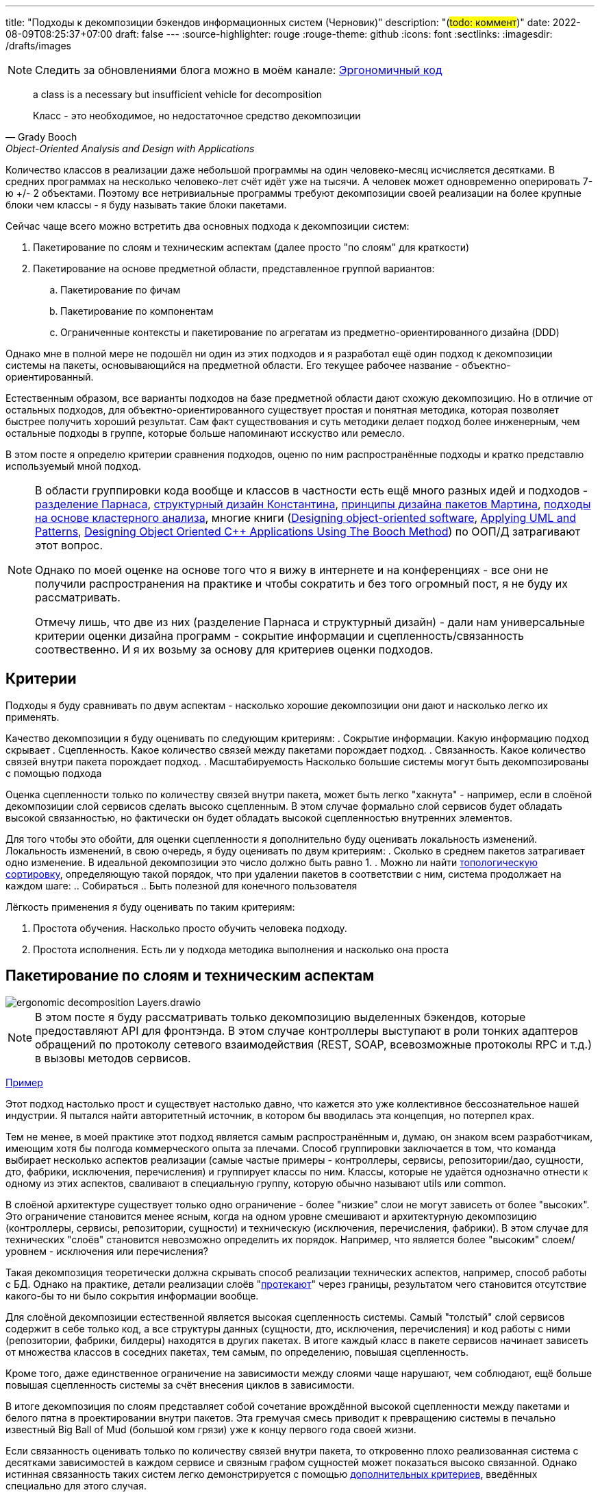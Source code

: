 ---
title: "Подходы к декомпозиции бэкендов информационных систем (Черновик)"
description: "(#todo: коммент#)"
date: 2022-08-09T08:25:37+07:00
draft: false
---
:source-highlighter: rouge
:rouge-theme: github
:icons: font
:sectlinks:
:imagesdir: /drafts/images

[NOTE]
--
Следить за обновлениями блога можно в моём канале: https://t.me/ergonomic_code[Эргономичный код]
--

[quote, Grady Booch, Object-Oriented Analysis and Design with Applications,role=epigraph]
____
a class is a necessary but insufficient vehicle for decomposition

Класс - это необходимое, но недостаточное средство декомпозиции
____


Количество классов в реализации даже небольшой программы на один человеко-месяц исчисляется десятками.
В средних программах на несколько человеко-лет счёт идёт уже на тысячи.
А человек может одновременно оперировать 7-ю +/- 2 объектами.
Поэтому все нетривиальные программы требуют декомпозиции своей реализации на более крупные блоки чем классы - я буду называть такие блоки пакетами.

Сейчас чаще всего можно встретить два основных подхода к декомпозиции систем:

. Пакетирование по слоям и техническим аспектам (далее просто "по слоям" для краткости)
. Пакетирование на основе предметной области, представленное группой вариантов:
.. Пакетирование по фичам
.. Пакетирование по компонентам
.. Ограниченные контексты и пакетирование по агрегатам из предметно-ориентированного дизайна (DDD)

Однако мне в полной мере не подошёл ни один из этих подходов и я разработал ещё один подход к декомпозиции системы на пакеты, основывающийся на предметной области.
Его текущее рабочее название - объектно-ориентированный.

Естественным образом, все варианты подходов на базе предметной области дают схожую декомпозицию.
Но в отличие от остальных подходов, для объектно-ориентированного существует простая и понятная методика, которая позволяет быстрее получить хороший результат.
Сам факт существования и суть методики делает подход более инженерным, чем остальные подходы в группе, которые больше напоминают исскуство или ремесло.

В этом посте я определю критерии сравнения подходов, оценю по ним распространённые подходы и кратко представлю используемый мной подход.

[NOTE]
====
В области группировки кода вообще и классов в частности есть ещё много разных идей и подходов - http://jodypaul.com/SWE/HAL/hal.html[разделение Парнаса], https://www.amazon.com/Structured-Design-Fundamentals-Discipline-Computer/dp/0138544719[структурный дизайн Константина], https://www.youtube.com/watch?v=N7agCpAYp1Q[принципы дизайна пакетов Мартина], https://ieeexplore.ieee.org/document/914968[подходы на основе кластерного анализа], многие книги (https://www.amazon.com/Designing-Object-Oriented-Software-Rebecca-Wirfs-Brock/dp/0136298257[Designing object-oriented software], https://www.amazon.com/Applying-UML-Patterns-Introduction-Object-Oriented/dp/0131489062[Applying UML and Patterns], https://www.amazon.com/Designing-Object-Oriented-Applications-Method/dp/0132038374[Designing Object Oriented C++ Applications Using The Booch Method]) по ООП/Д затрагивают этот вопрос.

Однако по моей оценке на основе того что я вижу в интернете и на конференциях - все они не получили распространения на практике и чтобы сократить и без того огромный пост, я не буду их рассматривать.

Отмечу лишь, что две из них (разделение Парнаса и структурный дизайн) - дали нам универсальные критерии оценки дизайна программ - сокрытие информации и сцепленность/связанность соотвественно.
И я их возьму за основу для критериев оценки подходов.
====

== Критерии

Подходы я буду сравнивать по двум аспектам - насколько хорошие декомпозиции они дают и насколько легко их применять.

Качество декомпозиции я буду оценивать по следующим критериям:
. Сокрытие информации.
  Какую информацию подход скрывает
. Сцепленность.
  Какое количество связей между пакетами порождает подход.
. Связанность.
  Какое количество связей внутри пакета порождает подход.
. Масштабируемость
  Насколько большие системы могут быть декомпозированы с помощью подхода

Оценка сцепленности только по количеству связей внутри пакета, может быть легко "хакнута" - например, если в слоёной декомпозиции слой сервисов сделать высоко сцепленным.
В этом случае формально слой сервисов будет обладать высокой связанностью, но фактически он будет обладать высокой сцепленностью внутренних элементов.

Для того чтобы это обойти, для оценки сцепленности я дополнительно буду оценивать локальность изменений.
Локальность изменений, в свою очередь, я буду оценивать по двум критериям:
. Сколько в среднем пакетов затрагивает одно изменение.
  В идеальной декомпозиции это число должно быть равно 1.
. Можно ли найти https://ru.wikipedia.org/wiki/%D0%A2%D0%BE%D0%BF%D0%BE%D0%BB%D0%BE%D0%B3%D0%B8%D1%87%D0%B5%D1%81%D0%BA%D0%B0%D1%8F_%D1%81%D0%BE%D1%80%D1%82%D0%B8%D1%80%D0%BE%D0%B2%D0%BA%D0%B0[топологическую сортировку], определяющую такой порядок, что при удалении пакетов в соответствии с ним, система продолжает на каждом шаге:
.. Собираться
.. Быть полезной для конечного пользователя

Лёгкость применения я буду оценивать по таким критериям:

. Простота обучения.
  Насколько просто обучить человека подходу.
. Простота исполнения.
  Есть ли у подхода методика выполнения и насколько она проста

== Пакетирование по слоям и техническим аспектам

image::ergonomic-decomposition-Layers.drawio.svg[]

[NOTE]
====
В этом посте я буду рассматривать только декомпозицию выделенных бэкендов, которые предоставляют API для фронтэнда.
В этом случае контроллеры выступают в роли тонких адаптеров обращений по протоколу сетевого взаимодействия (REST, SOAP, всевозможные протоколы RPC и т.д.) в вызовы методов сервисов.
====

https://github.com/ardalis/CleanArchitecture/tree/main/src/Clean.Architecture.Core[Пример]

Этот подход настолько прост и существует настолько давно, что кажется это уже коллективное бессознательное нашей индустрии.
Я пытался найти авторитетный источник, в котором бы вводилась эта концепция, но потерпел крах.

Тем не менее, в моей практике этот подход является самым распространённым и, думаю, он знаком всем разработчикам, имеющим хотя бы полгода коммерческого опыта за плечами.
Способ группировки заключается в том, что команда выбирает несколько аспектов реализации (самые частые примеры - контроллеры, сервисы, репозитории/дао, сущности, дто, фабрики, исключения, перечисления) и группирует классы по ним.
Классы, которые не удаётся однозначно отнести к одному из этих аспектов, сваливают в специальную группу, которую обычно называют utils или common.

В слоёной архитектуре существует только одно ограничение - более "низкие" слои не могут зависеть от более "высоких".
Это ограничение становится менее ясным, когда на одном уровне смешивают и архитектурную декомпозицию (контроллеры, сервисы, репозитории, сущности) и техническую (исключения, перечисления, фабрики).
В этом случае для технических "слоёв" становится невозможно определить их порядок.
Например, что является более "высоким" слоем/уровнем - исключения или перечисления?

Такая декомпозиция теоретически должна скрывать способ реализации технических аспектов, например, способ работы с БД.
Однако на практике, детали реализации слоёв "link:++{{< ref "posts/22/07/abstraction-wars">}}++[протекают]" через границы, результатом чего становится отсутствие какого-бы то ни было сокрытия информации вообще.

Для слоёной декомпозиции естественной является высокая сцепленность системы.
Самый "толстый" слой сервисов содержит в себе только код, а все структуры данных (сущности, дто, исключения, перечисления) и код работы с ними (репозитории, фабрики, билдеры) находятся в других пакетах.
В итоге каждый класс в пакете сервисов начинает зависеть от множества классов в соседних пакетах, тем самым, по определению, повышая сцепленность.

Кроме того, даже единственное ограничение на зависимости между слоями чаще нарушают, чем соблюдают, ещё больше повышая сцепленность системы за счёт внесения циклов в зависимости.

В итоге декомпозиция по слоям представляет собой сочетание врождённой высокой сцепленности между пакетами и белого пятна в проектировании внутри пакетов.
Эта гремучая смесь приводит к превращению системы в печально известный Big Ball of Mud (большой ком грязи) уже к концу первого года своей жизни.

Если связанность оценивать только по количеству связей внутри пакета, то откровенно плохо реализованная система с десятками зависимостей в каждом сервисе и связным графом сущностей может показаться высоко связанной.
Однако истинная связанность таких систем легко демонстрируется с помощью <<Критерии, дополнительных критериев>>, введённых специально для этого случая.

Большинство нетривиальных изменений таких систем будет затрагивать множество пакетов.
А единственный пакет, который может быть удалён первым без поломки сборки проекта - пакет контроллеров - сразу же сделает всю систему бесполезной для пользователя.
Если рассмотреть слоёную декомпозицию с этих точек зрения, то становится очевидно, что она обладает логической связанностью - чуть лучшей связанностью, чем случайная.

С точки зрения масштабируемости слоёная декомпозиция так же даёт плохие результаты.
Постоянно развиваемая система довольно быстро доходит до 20-30 классов одного типа (то есть в одном пакете) и снова возникает проблема их группировки.

Хорошо, если команда осознано выбрала слоёную декомпозицию, для сокращения времени разработки первой версии.
В этом случае, достигнув пределов масштабирования слоёной архитектуры, команда может провести качественную декомпозицию.

Однако на практике слоёную декомпозицию не выбирают.
Чаще всего это единственный известный и понятный разработчикам способ декомпозиции.
И разработчиков сложно в этом винить, декомпозиции систем действительно нигде не учат - меня самого не учили в университете, и соответствующих курсов я ни разу не видел.
И это не только моё мнение, с ним согласен например и https://ru.wikipedia.org/wiki/%D0%9E%D1%83%D1%81%D1%82%D0%B5%D1%80%D1%85%D0%B0%D1%83%D1%82,_%D0%94%D0%B6%D0%BE%D0%BD[Джон Оустерхаут], автор https://www.amazon.com/Philosophy-Software-Design-John-Ousterhout/dp/1732102201[A Philosophy of Software Design]:

[quote, John Ousterhout,"A Philosophy of Software Design, с. 9"]
____
I have not been able to identify a single class in any university where problem decomposition is a central topic.
We teach for loops and object-oriented programming, but not software design.

У меня до сих пор не получилось найти хотя бы один курс в каком-либо университете, где бы декомпозиция задач была бы основной темой.
Мы учим циклам и объектно-ориентированному программированию, но не проектированию ПО.
____

Поэтому, как правило, дальнейшая декомпозиция внутри пакетов-слоёв выполняется методом "как бог на душу положит" первым разработчиком, который решил, что "пакет слишком разросся".

Если слоёная декомпозиция даёт столь плохие результаты, как она стала самой распространённой?
Секрет кроется во второй группе критериев оценки методики - простоте обучения и исполнения.

Слоёная декомпозиция не требует практически никакой квалификации и мышления и может быть автоматизирована даже без применения нейронных сетей - просто путём поиска нескольких ключевых подстрок в строке определения класса.

Этим же определяется и простота исполнения - опытный разработчик выполняет слоёную декомпозицию буквально спинным мозгом не затрачивая ни секунды на проектирование.

[NOTE]
====
Хочу отметить, что я не являюсь противником разделения кода на слои как такового - в моих проектах есть и контроллеры, и сервисы, и репозитории.
Более того, во всех моих системах последних семи лет за пользовательский интерфейс, бизнес-логику и хранение данных отвечают разные программы - веб- или мобильное приложение, бэкенд сервер и СУБД соотвественно.
А если бы я делал программу, реализующую все три аспекта, то я бы её в первую очередь разбил по слоям.
Однако для программ, сфокусированных только на одном из этих аспектов, слои работают откровенно плохо.
====

Итоговая оценка пакетирования по слоям:

. Сокрытие информации - плохо
. Сцепленность - плохо
. Связанность - плохо
. Масштабируемость - плохо
. Простота объяснения - очень хорошо
. Простота применения - очень хорошо

== Пакетирование по фичам

image::ergonomic-decomposition-Features.drawio.svg[]

https://github.com/mmpodkanski/computer-shop-back/tree/main/src/main/java/io/github/mmpodkanski/computershop[Пример].

Найти источник идеи пакетирования по слоям у меня тоже не получилось, но этой теме посвящено множество постов:

. http://www.javapractices.com/topic/TopicAction.do?Id=205[Package by feature, not layer]
. https://medium.com/sahibinden-technology/package-by-layer-vs-package-by-feature-7e89cde2ae3a[Package by Layer vs Package by Feature]
. https://dzone.com/articles/how-changing-java-package
. https://medium.com/expedia-group-tech/package-by-feature-not-by-layer-5ba04a070003[https://medium.com/expedia-group-tech/package-by-feature-not-by-layer-5ba04a070003]
. https://dzone.com/articles/package-by-feature-is-demanded[Package by Feature Is Demanded]
. https://www.raywenderlich.com/books/real-world-android-by-tutorials/v1.0/chapters/2-starting-from-the-beginning[Starting from the Beginning]
. Продолжать можно очень долго

Хотя ни один из них я не могу назвать ни авторитетным, ни исчерпывающим.

В этом подходе, приложение декомпозируют на пакеты по фичам - для каждой фичи создаётся пакет, и весь код реализующий фичу попадает в этот пакет.
При том каждый пакет имеет явно выделенный публичный интерфейс, а всё остальное скрывается.

Но тут мы сразу упираемся в главный недостаток этого подхода - его сложно объяснить, а исполнить ещё сложнее.

Декомпозиция по фичам только звучит просто (и то не для всех).
Когда же вы сядете и попытаетесь декомпозировать по фичам, у вас тут же возникнет множество вопросов: "А фича это вообще что такое?", "Как мне из требований получить набор фич?", "Судя по примерам, фича - это таблица. Мне что, заводить по пакету на каждую таблицу?", "А что делать с таблицами связками?", "Что делать с функциями, которые затрагивают две и более таблицы - в какой пакет их помещать?", "А что делать с функциями, которые работают не с таблицами, а с REST API?", "А с S3?", "А куда мне положить DSL создания Excel файлов для нескольких фич? В utils?".
Ответы на все эти вопросы придётся искать самостоятельно, потому как все посты ограничиваются поверхностным описанием идеи.

Найти ответы, конечно же, можно - я нашёл и у меня получился объектно-ориентированный подход к пакетированию.
Но мне для этого потребовалось 5 лет вялотекущих размышлений, 2 года активной работы в этом направлении и эксперименты в пяти коммерческих проектов.
Не у всех есть желание и возможность этим заниматься - когда давят сроки, лучше декомпозировать на проверенные годами слои.

Но если преодолеть все сложности и не остановиться на полпути, то наградой будет декомпозиция высокого качества по нашим критериям - принципы низкой сцепленности/высокой связанности и сокрытия информации практически во всех постах предлагаются как главенствующие.

С масштабируемостью дела обстоят хуже.
При декомпозиции по фичам, быстро рости будет не количество классов в пакетах, а количество самих пакетов
И если ничего не предпринять, то уже количество пакетов быстро дорастёт до 20-30 штук и проблема декомпозиции системы снова встанет в полный рост.
В постах же эта проблема либо не упоминается вовсе, либо упоминается лишь вскользь
В результате разработчик снова остаётся с ней один на один.
Но благодаря поискам ответов на изначальные вопросы, разработчик хорошо прокачает свой скилл проектирования и в этом случае будет высокий шанс того, что получившаяся декомпозиция окажется высокого качества.

Итоговая оценка пакетирования фичам:

. Сокрытие информации - хорошо
. Сцепленность - хорошо
. Связанность - хорошо
. Масштабируемость - средняя
. Простота объяснения - плохо
. Простота применения - плохо

== Пакетирование по компонентам

image::ergonomic-decomposition-Components.drawio.svg[]

Примеры: https://github.com/techtribesje/techtribesje[[1]], https://github.com/ttulka/blog-code-samples/tree/master/myshop[[2]].

Пакетирование по компонентам - первый подход в нашем списке, для которого есть конкретный http://www.codingthearchitecture.com/2013/04/08/mapping_software_architecture_to_code.html[источник] (так же см. http://www.codingthearchitecture.com/2014/05/29/software_architecture_vs_code.html[1], http://www.codingthearchitecture.com/2014/06/01/an_architecturally_evident_coding_style.html[2], http://www.codingthearchitecture.com/2015/03/08/package_by_component_and_architecturally_aligned_testing.html[3], https://github.com/techtribesje/techtribesje[4], а так же главу 34 "Missing Chapter" из https://www.amazon.com/Clean-Architecture-Craftsmans-Software-Structure/dp/0134494164[Clean Architecture]).

Пакетирование по компонентам очень похоже на пакетирование по фичам, поэтому я не буду на нём подробно останавливаться и лишь обозначу отличия.

Браун дистанцируется от пакетирования по фичам в первую очередь тем, что у него контроллеры вынесены в отдельный пакет.
По его задумке это должно повысить сокрытие информации о реализации сервисов
Однако он это делал для классических контроллеров из MVC, которые собирают модель для представления из нескольких сервисов и для нашего случая с контроллерами API в этом смысла нет.

Зато есть другое отличие - модель данных выделена в собственный пакет.
В тексте это явно не проговорено, но видно из http://www.codingthearchitecture.com/images/20130408-package-by-component.png[иллюстрации] и https://github.com/techtribesje/techtribesje/tree/master/techtribes-core/src/je/techtribes/domain[кода примера].
И вот это уже, на мой взгляд проблема, так как из-за этого за границы компонента начинает утекать структура его данных и это создаёт предпосылки для сцепленности через общее окружение.

Уже в процессе редактуры этого поста я наткнулся на твит Брауна:

[quote, Simon Brown, https://twitter.com/simonbrown/status/969112668132073473?s=20&t=w8c5RikLz3zFdS7X4APvNw]
____
Each non-UI component isn’t a “feature”, it’s something else...
like a domain concept or aggregate root (including DB access), integration point to the outside world, technical service, etc.

Каждый "non-UI" компонент не является "фичей", это что-то другое...
как концепт предметной области или корень агрегата (включаю доступ к БД), точка интеграции с внешним миром, технический сервис и т.д.
____

Основываясь на этом твите, можно предположить, что понимание Брауна подхода к декомпозиции эволюционировало и теперь пакетирование по компонентам по сути совпадает с пакетированием по объктам.
Но это не точно.

И хотя с описанием пакетирования по компонентам дела обстоят лучше, чем с описанием пакетирования по фичам, чёткой методики выявления компонентов Браун так же не предлагает.
Поэтому итоговая оценка такая же.

Итоговая оценка пакетирования компонентам:

. Сокрытие информации - средне
. Сцепленность - средне
. Связанность - хорошо
. Масштабируемость - средняя
. Простота объяснения - плохо
. Простота применения - плохо

== Ограниченные контексты и пакетирование по агрегатам из предметно-ориентированного дизайна (DDD)

image::ergonomic-decomposition-DDD.drawio.svg[]

Примеры: https://github.com/citerus/dddsample-core[[1]], https://github.com/VaughnVernon/IDDD_Samples[[2]], https://github.com/ddd-by-examples/library[[3]].

DDD - это полноценный подход к проектированию, описанный в одноимённой https://www.amazon.com/Domain-Driven-Design-Tackling-Complexity-Software/dp/0321125215[книге] Эрика Эванса.
Помимо этой книги есть ещё ряд очень хороших книг - https://pragprog.com/titles/swdddf/domain-modeling-made-functional/[Domain Modeling Made Functional], https://www.oreilly.com/library/view/patterns-principles-and/9781118714706/[PPP of DDD], https://www.amazon.com/Implementing-Domain-Driven-Design-Vaughn-Vernon/dp/0321834577[Implementing Domain-Driven Design] суммарно на 2200 страниц, множество менее качественных книг и бессчётное количество постов в интернете.

Суть подхода можно охарактеризовать как то, что исходный код программы должен быть написан на языке предметной области

Мне самому DDD импонирует и в Эргономичном подходе я многое позаимствовал из DDD, в первую очередь - концепцию агрегатов.
Однако, вместо того, чтобы работать по DDD я начал делать Эргономичный подход.
Этому есть две основные причины - тяжеловесность и расплывчатость DDD.

Тяжеловесность DDD проявляется как в обучении, так и в применении.

DDD - это очень большая штука, на изучение которой требуется очень много времени.
Как минимум надо будет прочитать 1000 страниц оригинальной книги и PPP of DDD или Implementing DDD.
И лично мне этого не хватило - я прочитал все 4 книги по два раза (по разу от корки до корки, и ещё по разу разбираясь с отдельными концепциями) - и всё равно оцениваю своё понимание тактических шаблонов как "умеренное", а стратегических как "слабое".

[NOTE]
====
Тут строгий читатель может спросить "Какого фига я пишу о чём не знаю?".
Отвечаю.

Во-первых, DDD это такой слон в области проектирования, опусти я которого - другой (а возможно и тот же) строгий читатель спросит, почему я ничего не написал про DDD.

Во-вторых, я критикую DDD за сложность изучения и применения - а в этом, благодаря собственному опыту, я разбираюсь как раз очень хорошо.
====

Тяжеловесность изучения так же усложняет и исполнение - DDD требует включенности (а соотвественно изучения) всей команды и экспертов предметной области.
Опять же мне в своей практике ни разу не удалось продать DDD даже команде, не говоря уж об экспертах предметной области.

Касательно декомпозиции, DDD предусматривает два уровня - ограниченные контексты и агрегаты.

[quote, attribution, Implementing DDD]
____
Ограниченный контекст - это явная граница, внутри которой существует модель предметной области.
Внутри этой границы все термины и фразы Вездесущего языка имеют определённое значение и модель точно отражает Язык.
____

Само определение ограниченного контекста является наглядной демонстрацией сложности и расплывчатости подхода.

Как декомпозировать задачу на ограниченные контексты тоже в двух словах не объяснить (мне по крайней мере).

Как вариант - границы контекста определяются языковыми границами.
Осталось выяснить самую малость - где проходят языковые границы.

Ещё вариант - выравнять контексты по организационной структуре компании.
Но что делать, если я занимаюсь продуктовой разработкой или автоматизирую работу одного отдела?

Руководства по декомпозиции ограниченных контекстов на модули DDD так же не предлагает.
В оригинальной книге этому посвящён целый раздел, но я бы описал его как "вода-вода, не используйте слои, вода-вода".
Если не слои, то что?
Ответа нет.
В первой книге.

Зато есть в Implementing DDD.
[quote, , Implementing DDD]
____
Обычно у вас будет по модулю для одного или нескольких агрегатов, которые связаны хотя бы по ссылке.
____

В целом ответ хорош и в объектно-ориентированной декомпозиции, агрегаты действительно будут играть одну из ключевых ролей.
Но он порождает два новых вопроса - как декомпозировать модель на агрегаты и как декомпозировать систему в которой больше интеграций, чем собственного состояния?
На первый вопрос в DDD найти ответ довольно сложно, а ответа на второй вопрос просто нет.

Тем не менее, я пологаю, если преодолеть все сложности - "продать" подход команде и экспертам, обучить всех, изучить язык экспертов и найти в нём границы - то результирующая декомпозиция на ограниченные контексты и пакеты будет обладать высоким качеством.
В частности, я считаю что в силу своего фокуса на предметной области и экспертах, DDD может дать декомпозицию с наибольшей связанностью среди всех подходов.
А агрегаты и полнокровные сущности помогут существенно снизить сцепленность системы и повысить степень сокрытия информации.

Наконец, ограниченные контексты и возможность помещения нескольких агрегатов в один пакет дают хорошую масштабируемость декомпозиции "из коробки".

Итоговая оценка пакетирования по ограниченным контекстам и агрегатам:

. Сокрытие информации - хорошо
. Сцепленность - хорошо
. Связанность - очень хорошо
. Масштабируемость - хорошо
. Простота объяснения - плохо
. Простота применения - очень плохо

---

Итак, мы пришли к выводу, что все распространённые подходы обладают существенными недостатками.
Пакетирование по слоям даёт откровенно низкокачественную декомпозицию.
Пакетирование по фичам и компонентам является скорее абстрактной идеей, которая требует значительных усилий по доработки для возможности эффективного применения на практике.
DDD является очень тяжеловесной методикой, которую сложно изучать и применять.

Существует ли серебрянная пуля, которая позволит нам быстро и без больших усилий выполнять качественную декомпозицию систем?
Я утверждаю, что да и что она всегда была у нас под носом.
И имя ей - объектно-ориентированная декомпозиция

== Пакетирование по объектам ака объектно-ориентированная декомпозиция

image::ergonomic-decomposition-OO.drawio.svg[]

Пост с примером я ещё не написал.

[NOTE]
====
"Объектно-ориентированная декомпозиция" - это рабочее название, и я не уверен, что оно сохранится.
Дело в том, что сейчас термин "объектно-ориентированный" дефакто стал обозначать "использующих классы", хотя http://lists.squeakfoundation.org/pipermail/squeak-dev/1998-October/017019.html[это совсем не то, что имел ввиду Кей] вводя его.
====

Как очевидно из названия, этот подход предполагает раскладку по пакетам разных объектов.
Тут может возникнуть вопрос - "Мне что, заводить по пакету на класс?".

Ответ - конечно же нет.
В данном контексте под объектом я понимаю не экземпляр класса, а более крупную структуру, которая может быть реализованна группой классов (группой экземпляров классов, если быть точнее).
Эту структуру я называю объектом, потому что она обладает характеристиками объекта - состоянием, которое она абстрагирует и инкапсулирует за высокоуровневым поведением.
Идентичность тоже можно перенести на уровень пакетов, но это требуется редко, поэтому я пока опущу её.

Идея объектов-пакетов принадлежит не мне - я её подглядел в https://www.amazon.com/Object-Oriented-Software-Engineering-Approach/dp/0201544350[Object-Oriented Software Engineering] Ивара Якобсона (одного из авторов UML).
В этой книге Якобсон оперирует тремя видами объектов - объекты анализа, объекты дизайна и объекты (модули) языка программирования.

В объектно-ориентированном подходе я говорю об объектах дизайна, которые Якобсон описывает следующим образом:
[quote, Ivar Jacobson, Object-Oriented Software Engineering]
____
The design model will be composed of blocks which are the design objects.
These will make up the actual structure of the design model and show how the system is designed.
These blocks will later be implemented in the source code.

The blocks will abstract the actual implementation.
The implementation of the blocks may be one specific class in code, that is, one block is implemented by one class.
However, often, a block is implemented by several different classes.
The blocks are therefore a way of abstracting the source code.

Проектная модель будет состоять из блоков, которые являются объектами дизайна.
Они будут составлять фактическую структуру проектной модели и покажут как спроектирована система.
Позже эти блоки будут реализованы в исходном коде.

Эти блоки абстрагируют фактическую реализацию.
Реализацией блоков может быть один определённый класс в коде, то есть один блок реализуется одним классом.
Однако зачастую блоки реализуются несколькими разными классами.
Таким образом блоки являются способом абстракции исходного кода.
____

Общая концепция ОО-подхода очень проста.
Есть операции - атомарные единицы поведения, которые могут быть вызванны извне (пользователем через UI или внешней системой через [REST] API).
Есть ресурсы, которые обеспечивают операции (в первую очередь коллекции в хранилищах данных, но это могут быть и файлы, и внешние системы, и внешние устройства).
Операции и обеспечивающие их ресурсы надо так поделить на объекты дизайна, чтобы каждый ресурс обеспечивал операции только одного объекта.
Наконец, ресурсы надо инкапсулировать в объектах дизайна - исключить возможность обращения к ресурсу напрямую снаружи объекта.

Интерфейс объекта дизайна может быть дополнен операциями, необходимым другим объектам.
Но в общем случае для взаимодействия объектов лучше использовать асинхронный обмен сообщениями и событиями через посредника (очередь).

Кратко методика проектирования объектов дизайна (ака декомпозиции на пакеты) состоит из трёх основных шагов:

. Определить операции системы и ресурсы необходимые для их выполнения
. Разбить их на объекты таким образом, чтобы с каждым ресурсом взаимодействовал один объект.
  Для защиты ресурсов, у каждого объекта дизайна выделяется набор классов, определяющих его интерфейс (обычно это класс сервиса и DTO), а всё остальное (сущности, репозитории, клиенты внешних систем, другие вспомогательные классы) делаются закрытыми (package private в Java, https://dev.to/0xkkocel/improving-kotlin-s-internal-with-archunit-4b3g[internal + ArchUnit правило] в Kotlin).
. Нормализовать количество и размер объектов:
.. Если количество объектов получилось "слишком большим" (~10 и более) - сгруппировать связанные между собой объекты.
   Если таких нет, то стоит рассмотреть декомпозицию уже самой системы на несколько независимых
.. Если в одном объекте количество операций или ресурсов получилось слишком большим (~10 и ~3 и более соответственно), то надо рассмотреть возможность разбить этот объект на несколько взаимодействующих через обмен сообщениями.
   Если такой возможности нет, то стоит хотя бы ресурсы выделить во внутренние объекты (подпакеты)

Первый шаг я описал в link:++{{< ref "posts/22/06/220611-true-story-project">}}++["посте с описанием построения диаграммы проекта True Story Project"].
Пример, рассмотренный в этом посте, хорошо демонстрирует работу с внешними системами, но в силу специфики примера обходит стороной вопрос декомпозиции на ресурсы собственного состояния системы.
Общая идея работы с внутренним состоянием заключается в том, чтобы декомпозировать его на агрегаты DDD.
Сейчас у меня есть только link:++{{< ref "posts/22/04/220401-aggregates#_методика_декомпозиции_модели_информации_на_агрегаты">}}++[общее описание] методики декомпозиции на агрегаты, но пост с примером проектирования системы с развесистым собственным состоянием есть у меня в планах.

Второй и третий же шаги я опишу в следующем посте, для которого данный является прелюдией с обоснованием необходимости создания объектно-ориентированного подхода.

Эта методика относительно простая и механистическая, но даёт на удивление хорошие результаты.

Очевидно, что полученная декомпозиция обладает высокой степенью сокрытия информации - детали реализации (ресурсы) операций системы скрываются внутри объектов дизайна.
Так же это, совместно с рекомендацией по организации взаимодействия между объектами посредством обмена сообщениями, помогает и сцепленность свести к минимуму.

Вместе с низкой сцепленностью рука об руку идёт и высокая связанность (количество зависимостей внутри пакета), которая подтверждается локальностью изменений в проектах декомпозированных таким образом.

Наконец, масштабирование так же учтено и встроено в саму методики.

С критериями оценки самой методики тоже всё хорошо.
Объяснить её, конечно, сложнее, чем слоёную декомпозицию, но намного проще чем остальные методики из группы декомпозиций на основе предметной области.
То же касается и применения - проектирование объектов требует больше усилий, чем полное отсутствие усилий в случае слоёв, но эти усилия пренебрежимо малы на фоне остальных методик, оперирующих расплывчатыми понятиями фичи, компонента и языка предметной области.

Итоговая оценка пакетирования по объектам:

. Сокрытие информации - очень хорошо
. Сцепленность - хорошо
. Связанность - хорошо
. Масштабируемость - хорошо
. Простота объяснения - средне
. Простота применения - средне

== Заключение

Все распространённые методики группировки классов по пакетам обладают существенными недостатками.
Группировка по слоям даёт откровенно плохие результаты.
Группировку по фичам и компонентам не понятно как выполнять и непонятно где этому научиться.
Группировку по ограниченным контекстам и агрегатам сложно изучить, а потом выполнить.

Для того чтобы решить эти проблемы я разработал методику объектно-ориентированной декомпозиции системы на пакеты.
Она проще в изучении и применении группировок по фичам, компонентам и ограниченным контекстам/агрегатам, но даёт результаты такого же качества.

В следующем посте я вернусь к link:++{{< ref "posts/22/06/220611-true-story-project">}}++[серии постов] о диаграмме эффектов и подробно рассмотрю процесс выполнения объектно-ориентированной декомпозиции на конкретном примере.
